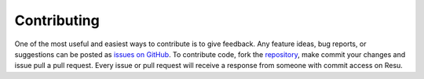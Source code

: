 ============
Contributing
============

One of the most useful and easiest ways to contribute is to give feedback. Any
feature ideas, bug reports, or suggestions can be posted as `issues on GitHub 
<https://github.com/skylerberg/resu/issues>`_. To contribute code, fork the 
`repository <https://github.com/skylerberg/resu>`_, make commit your changes
and issue pull a pull request. Every issue or pull request will receive a 
response from someone with commit access on Resu.
